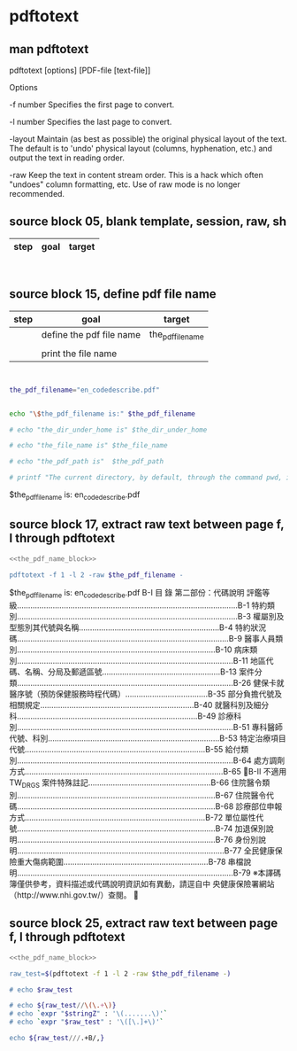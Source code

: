 * pdftotext
  


** man pdftotext

pdftotext [options] [PDF-file [text-file]]


Options

-f number
    Specifies the first page to convert.

-l number
    Specifies the last page to convert.

-layout
    Maintain (as best as possible) the original physical layout of the text. The default is to 'undo' physical layout (columns, hyphenation, etc.) and output the text in reading order.

-raw
    Keep the text in content stream order.  This is a hack which often "undoes" column formatting, etc.  Use of raw mode is no longer recommended.


** source block 05, blank template, session, raw, sh

| step | goal                     | target           |
|------+--------------------------+------------------|

#+NAME:
#+HEADERS: :session
#+HEADERS: :results raw
#+BEGIN_SRC sh


#+END_SRC

#+RESULTS:




** source block 15, define pdf file name

| step | goal                     | target           |
|------+--------------------------+------------------|
|      | define the pdf file name | the_pdf_filename |
|      |                          |                  |
|      | print the file name      |                  |

#+NAME: the_pdf_name_block
#+HEADERS: :session
#+HEADERS: :results raw
#+BEGIN_SRC sh


the_pdf_filename="en_codedescribe.pdf"


echo "\$the_pdf_filename is:" $the_pdf_filename

# echo "the_dir_under_home is" $the_dir_under_home

# echo "the_file_name is" $the_file_name

# echo "the_pdf_path is"  $the_pdf_path

# printf "The current directory, by default, through the command pwd, is: " ; pwd

#+END_SRC

#+RESULTS: the_pdf_name_block
$the_pdf_filename is: en_codedescribe.pdf






** source block 17, extract raw text between page f, l through pdftotext
#+NAME: raw_output
#+HEADERS: :noweb yes
#+HEADERS: :results raw
#+HEADERS: :session
#+BEGIN_SRC sh
<<the_pdf_name_block>>

pdftotext -f 1 -l 2 -raw $the_pdf_filename -
#+END_SRC

#+RESULTS: raw_output
$the_pdf_filename is: en_codedescribe.pdf
B-I
目 錄
第二部份：代碼說明
評鑑等級...................................................................................................B-1
特約類別...................................................................................................B-3
權屬別及型態別其代號與名稱...............................................................B-4
特約狀況碼...............................................................................................B-9
醫事人員類別.........................................................................................B-10
病床類別.................................................................................................B-11
地區代碼、名稱、分局及郵遞區號.....................................................B-13
案件分類.................................................................................................B-26
健保卡就醫序號（預防保健服務時程代碼）.....................................B-35
部分負擔代號及相關規定.....................................................................B-40
就醫科別及細分科.................................................................................B-49
診療科別.................................................................................................B-51
專科醫師代號、科別.............................................................................B-53
特定治療項目代號.................................................................................B-55
給付類別.................................................................................................B-64
處方調劑方式.........................................................................................B-65
B-II
不適用 TW_DRGS 案件特殊註記.......................................................B-66
住院醫令類別.........................................................................................B-67
住院醫令代碼.........................................................................................B-68
診療部位申報方式.................................................................................B-72
單位屬性代號.........................................................................................B-74
加退保別說明.........................................................................................B-76
身份別說明.............................................................................................B-77
全民健康保險重大傷病範圍.................................................................B-78
串檔說明.................................................................................................B-79
※本譯碼簿僅供參考，資料描述或代碼說明資訊如有異動，請逕自中
央健康保險署網站（http://www.nhi.gov.tw/）查閱。






    

** source block 25, extract raw text between page f, l through pdftotext

#+HEADERS: :noweb yes
#+HEADERS: :results raw
#+HEADERS: :session
#+BEGIN_SRC sh
<<the_pdf_name_block>>

raw_test=$(pdftotext -f 1 -l 2 -raw $the_pdf_filename -)

# echo $raw_test

# echo ${raw_test//\(\.+\)}     
# echo `expr "$stringZ" : '\(.......\)'`  
# echo `expr "$raw_test" : '\([\.]+\)'`  

echo ${raw_test///.+B/,}
#+END_SRC


